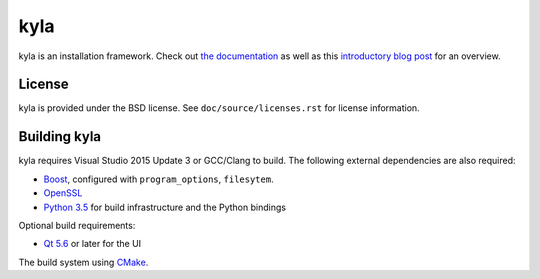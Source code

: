 kyla
====

kyla is an installation framework. Check out `the documentation <http://kyla.readthedocs.io/en/latest/>`_ as well as this `introductory blog post <https://anteru.net/blog/2016/introducing-kyla-part-1/>`_ for an overview.

License
-------

kyla is provided under the BSD license. See ``doc/source/licenses.rst`` for license information.

Building kyla
-------------

kyla requires Visual Studio 2015 Update 3 or GCC/Clang to build. The following external dependencies are also required:

* `Boost <http://www.boost.org/>`_, configured with ``program_options``, ``filesytem``.
* `OpenSSL <https://www.openssl.org/>`_
* `Python 3.5 <https://python.org>`_ for build infrastructure and the Python bindings

Optional build requirements:

* `Qt 5.6 <https://www.qt.io/>`_ or later for the UI

The build system using `CMake <https://cmake.org/>`_.

